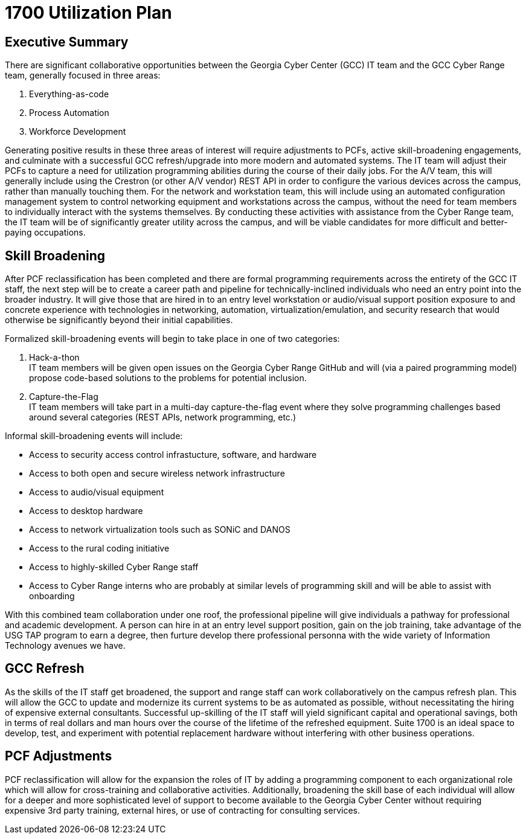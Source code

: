= 1700 Utilization Plan
:!toc:
:backend: pdf
:pdf-theme: gcc-dark

== Executive Summary

There are significant collaborative opportunities between the Georgia Cyber Center (GCC) IT team and the GCC Cyber Range team, generally focused in three areas:

. Everything-as-code
. Process Automation
. Workforce Development

Generating positive results in these three areas of interest will require adjustments to PCFs, active skill-broadening engagements, and culminate with a successful GCC refresh/upgrade into more modern and automated systems.
The IT team will adjust their PCFs to capture a need for utilization programming abilities during the course of their daily jobs.
For the A/V team, this will generally include using the Crestron (or other A/V vendor) REST API in order to configure the various devices across the campus, rather than manually touching them.
For the network and workstation team, this will include using an automated configuration management system to control networking equipment and workstations across the campus, without the need for team members to individually interact with the systems themselves.
By conducting these activities with assistance from the Cyber Range team, the IT team will be of significantly greater utility across the campus, and will be viable candidates for more difficult and better-paying occupations.

== Skill Broadening

After PCF reclassification has been completed and there are formal programming requirements across the entirety of the GCC IT staff,
the next step will be to create a career path and pipeline for technically-inclined individuals who need an entry point into the broader industry.
It will give those that are hired in to an entry level workstation or audio/visual support position exposure to and concrete experience with technologies in networking, automation, virtualization/emulation, and security research that would otherwise be significantly beyond their initial capabilities.

Formalized skill-broadening events will begin to take place in one of two categories:

. Hack-a-thon +
IT team members will be given open issues on the Georgia Cyber Range GitHub and will (via a paired programming model) propose code-based solutions to the problems for potential inclusion.
. Capture-the-Flag +
IT team members will take part in a multi-day capture-the-flag event where they solve programming challenges based around several categories (REST APIs, network programming, etc.)

Informal skill-broadening events will include:

* Access to security access control infrastucture, software, and hardware
* Access to both open and secure wireless network infrastructure
* Access to audio/visual equipment
* Access to desktop hardware
* Access to network virtualization tools such as SONiC and DANOS
* Access to the rural coding initiative
* Access to highly-skilled Cyber Range staff
* Access to Cyber Range interns who are probably at similar levels of programming skill and will be able to assist with onboarding

With this combined team collaboration under one roof, the professional pipeline will give individuals a pathway for professional and academic development. A person can hire in at an entry level support position, gain on the job training, take advantage of the USG TAP program to earn a degree, then furture develop there professional personna with the wide variety of Information Technology avenues we have. 

== GCC Refresh

As the skills of the IT staff get broadened, the support and range staff can work collaboratively on the campus refresh plan.
This will allow the GCC to update and modernize its current systems to be as automated as possible, without necessitating the hiring of expensive external consultants.
Successful up-skilling of the IT staff will yield significant capital and operational savings, both in terms of real dollars and man hours over the course of the lifetime of the refreshed equipment.
Suite 1700 is an ideal space to develop, test, and experiment with potential replacement hardware without interfering with other business operations.

== PCF Adjustments

PCF reclassification will allow for the expansion the roles of IT by adding a programming component to each organizational role which will allow for cross-training and collaborative activities.
Additionally, broadening the skill base of each individual will allow for a deeper and more sophisticated level of support to become available to the Georgia Cyber Center without requiring expensive 3rd party training, external hires, or use of contracting for consulting services.

